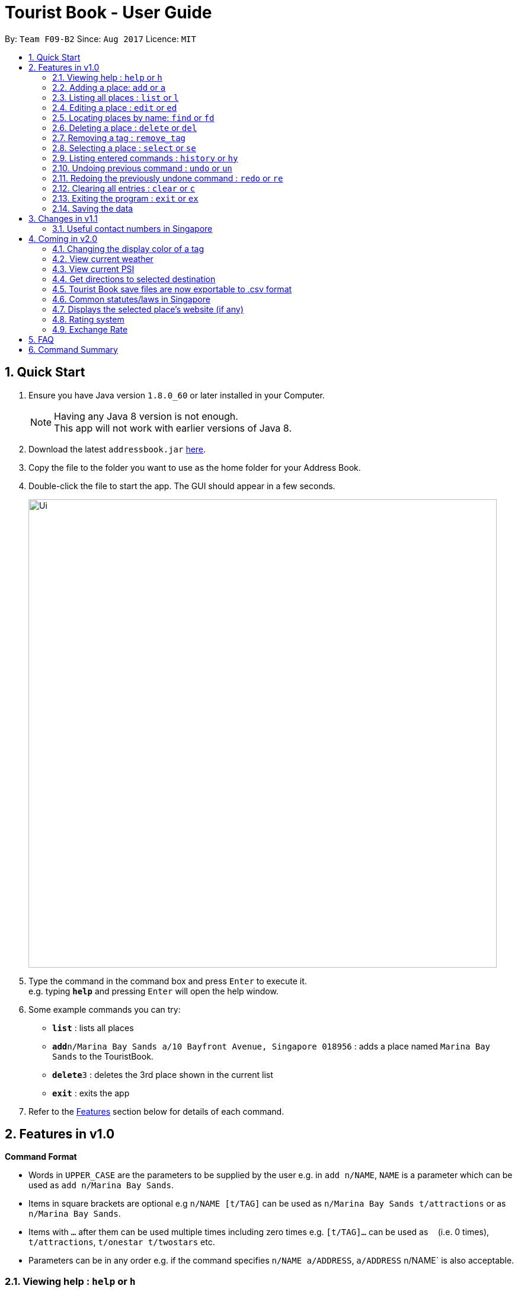 = Tourist Book - User Guide
:toc:
:toc-title:
:toc-placement: preamble
:sectnums:
:imagesDir: images
:stylesDir: stylesheets
:experimental:
ifdef::env-github[]
:tip-caption: :bulb:
:note-caption: :information_source:
endif::[]
:repoURL: https://github.com/CS2103AUG2017-F09-B2/main

By: `Team F09-B2`      Since: `Aug 2017`      Licence: `MIT`

== Quick Start

.  Ensure you have Java version `1.8.0_60` or later installed in your Computer.
+
[NOTE]
Having any Java 8 version is not enough. +
This app will not work with earlier versions of Java 8.
+
.  Download the latest `addressbook.jar` link:{repoURL}/releases[here].
.  Copy the file to the folder you want to use as the home folder for your Address Book.
.  Double-click the file to start the app. The GUI should appear in a few seconds.
+
image::Ui.png[width="790"]
+
.  Type the command in the command box and press kbd:[Enter] to execute it. +
e.g. typing *`help`* and pressing kbd:[Enter] will open the help window.
.  Some example commands you can try:

* *`list`* : lists all places
* **`add`**`n/Marina Bay Sands a/10 Bayfront Avenue, Singapore 018956` : adds a place named `Marina Bay Sands` to the TouristBook.
* **`delete`**`3` : deletes the 3rd place shown in the current list
* *`exit`* : exits the app

.  Refer to the link:#features[Features] section below for details of each command.

== Features in v1.0

====
*Command Format*

* Words in `UPPER_CASE` are the parameters to be supplied by the user e.g. in `add n/NAME`, `NAME` is a parameter which can be used as `add n/Marina Bay Sands`.
* Items in square brackets are optional e.g `n/NAME [t/TAG]` can be used as `n/Marina Bay Sands t/attractions` or as `n/Marina Bay Sands`.
* Items with `…`​ after them can be used multiple times including zero times e.g. `[t/TAG]...` can be used as `{nbsp}` (i.e. 0 times), `t/attractions`, `t/onestar t/twostars` etc.
* Parameters can be in any order e.g. if the command specifies `n/NAME a/ADDRESS`, `a/ADDRESS` n/NAME` is also acceptable.
====

=== Viewing help : `help` or `h`

Format: `help` or `h`

=== Adding a place: `add` or `a`

Adds a place to the TouristBook +
Format: `add n/NAME a/ADDRESS [t/TAG]...`

or

Format: `a n/NAME a/ADDRESS [t/TAG]...`

[TIP]
A place can have any number of tags (including 0)

Examples:

* `add n/Marina Bay Sands a/10 Bayfront Avenue, Singapore 018956`
* `a n/Marina Bay Sands a/10 Bayfront Avenue, Singapore 018956 t/attractions`

=== Listing all places : `list` or `l`

Shows a list of all places in the TouristBook. +
Format: `list` or `l`

=== Editing a place : `edit` or `ed`

Edits an existing place in the address book. +
Format: `edit INDEX [n/NAME] [a/ADDRESS] [t/TAG]...`

or

Format: `ed INDEX [n/NAME] [a/ADDRESS] [t/TAG]...`

****
* Edits the place at the specified `INDEX`. The index refers to the index number shown in the last place listing. The index *must be a positive integer* 1, 2, 3, ...
* At least one of the optional fields must be provided.
* Existing values will be updated to the input values.
* When editing tags, the existing tags of the place will be removed i.e adding of tags is not cumulative.
* You can remove all the place's tags by typing `t/` without specifying any tags after it.
****

Examples:

* `edit 1 a/20 Bayfront Avenue, Singapore 000001 t/bookmarks` +
Edits the address and tag of the 1st place to be `20 Bayfront Avenue` and `bookmarks` respectively.
* `ed 2 n/Singapore Zoo t/` +
Edits the name of the 2nd place to be `Singapore Zoo` and clears all existing tags.

=== Locating places by name: `find` or  `fd`

Finds places whose names contain any of the given keywords. +
Format: `find KEYWORD [MORE_KEYWORDS]` or  `fd KEYWORD [MORE_KEYWORDS]`

****
* The search is case insensitive. e.g `zoo` will match `Zoo`
* The order of the keywords does not matter. e.g. `Singapore Zoo` will match `Zoo Singapore`
* Only the name is searched.
* Only full words will be matched e.g. `Singa` will not match `Singapore`
* Places matching at least one keyword will be returned (i.e. `OR` search). e.g. `Singapore Gardens` will return `Singapore Zoo`, `Singapore Botanical Gardens`
****

Examples:

* `find Singapore` +
Returns `Singapore Zoo` and `Singapore Flyer`
* `fd Singapore Sands Botanic` +
Returns any place having names `Singapore`, `Sands`, or `Botanic`

=== Deleting a place : `delete` or `del`

Deletes the specified place from the TouristBook. +
Format: `delete INDEX` or `del INDEX`

****
* Deletes the place at the specified `INDEX`.
* The index refers to the index number shown in the most recent listing.
* The index *must be a positive integer* 1, 2, 3, ...
****

Examples:

* `list` +
`delete 2` +
Deletes the 2nd place in the address book.
* `find Bay` +
`del 1` +
Deletes the 1st place in the results of the `find` command.

=== Removing a tag : `remove_tag`

Removes the specified tag from all places in the address book. +
Format: `remove_tag TAG_NAME`

****
* Removes specified tag from TouristBook
* Ignores multiple TAG_NAME, only takes the first one
* Does nothing when TAG_NAME is not found
* TAG_NAME *must be alphanumeric*
****

Examples:

* `remove_tag attractions` +
attractions will be removed from TouristBook

* `remove_tag onestar twostar` +
only onestar tag will be removed, twostar tag is ignored

=== Selecting a place : `select` or `se`

Selects the place identified by the index number used in the last person listing. +
Format: `select INDEX` or `se INDEX`

****
* Selects the place and loads the Google search page the place at the specified `INDEX`.
* The index refers to the index number shown in the most recent listing.
* The index *must be a positive integer* `1, 2, 3, ...`
****

Examples:

* `list` +
`select 2` +
Selects the 2nd place in the address book.
* `find Bay` +
`select 1` +
Selects the 1st place in the results of the `find` command.

=== Listing entered commands : `history` or `hy`

Lists all the commands that you have entered in reverse chronological order. +
Format: `history` or `hy`

[NOTE]
====
Pressing the kbd:[&uarr;] and kbd:[&darr;] arrows will display the previous and next input respectively in the command box.
====

// tag::undoredo[]
=== Undoing previous command : `undo` or `un`

Restores the TouristBook to the state before the previous _undoable_ command was executed. +
Format: `undo` or `un`

[NOTE]
====
Undoable commands: those commands that modify the TouristBook's content (`add`, `delete`, `edit` and `clear`).
====

Examples:

* `delete 1` +
`list` +
`undo` (reverses the `delete 1` command) +

* `select 1` +
`list` +
`undo` +
The `undo` command fails as there are no undoable commands executed previously.

* `delete 1` +
`clear` +
`undo` (reverses the `clear` command) +
`undo` (reverses the `delete 1` command) +

=== Redoing the previously undone command : `redo` or `re`

Reverses the most recent `undo` command. +
Format: `redo` or `re`

Examples:

* `delete 1` +
`undo` (reverses the `delete 1` command) +
`redo` (reapplies the `delete 1` command) +

* `delete 1` +
`redo` +
The `redo` command fails as there are no `undo` commands executed previously.

* `delete 1` +
`clear` +
`undo` (reverses the `clear` command) +
`undo` (reverses the `delete 1` command) +
`redo` (reapplies the `delete 1` command) +
`redo` (reapplies the `clear` command) +
// end::undoredo[]

=== Clearing all entries : `clear` or `c`

Clears all entries from the TouristBook. +
Format: `clear` or `c`

=== Exiting the program : `exit` or `ex`

Exits the program. +
Format: `exit` or `ex`

=== Saving the data

TouristBook data are saved in the hard disk automatically after any command that changes the data. +
There is no need to save manually.

== Changes in v1.1
=== Useful contact numbers in Singapore

*Display a list of useful contact numbers by clicking on `Help -> Useful Contacts`

== Coming in v2.0
=== Changing the display color of a tag
Changes the color of a selected tag to a colour of choice. +
Format: `color /t TAG` or `col t/TAG`

=== View current weather
Displays the current weather of Singapore. +
Format: `weather`

=== View current PSI
Displays the current PSI levels in Singapore. +
Format: `psi`

=== Get directions to selected destination
Displays the directions from location A to selected destination. +
Format: `dir [INDEX_FROM] [INDEX_TO]`

****
* Displays the location from `INDEX_FROM` to `INDEX_TO`. The index refers to the index number shown in the last place listing.
* Both fields must be provided.
* The index *must be a positive integer* >= 0 and within the range of the last places listing.
* An index which is 0 indicates to or from current location.
****

Examples:

* `dir 1 2` +
Returns the directions from the location at index 1 to index 2 of the places listing.
* `dir 2 0` +
Returns the directions from the location at index 2 to current location (index 0).

=== Tourist Book save files are now exportable to .csv format
Export your data to .csv file format for printing purposes. +
Format: `export [TAG]`

or

Format: `export all`

=== Common statutes/laws in Singapore
Display a list of common statutes/laws for quick reference.

=== Displays the selected place's website (if any)
Displays the selected place's homepage if available, otherwise it will perform a Google search. +
Format: `select 1`

=== Rating system
Add and edit a rating to a place in the Tourist Book. +
Format: `rate [INDEX] [RATING]`

=== Exchange Rate
Get the latest exchange rates of currencies in Singaore. +
Format: `[VALUE] [CURRENCY] to [DESIRED_CURRENCY]`

== FAQ

*Q*: How do I transfer my data to another Computer? +
*A*: Install the app in the other computer and overwrite the empty data file it creates with the file that contains the data of your previous TouristBook folder.

== Command Summary

* *Add* `add n/NAME a/ADDRESS [t/TAG]...` +
e.g. `add n/Marina Bay Sands a/10 Bayfront Avenue, Singapore 018956`
or `a n/Marina Bay Sands a/10 Bayfront Avenue, Singapore 018956 t/attractions`
* *Clear* : `clear` or `c`
* *Delete* : `delete INDEX`  or `del INDEX` +
e.g. `delete 3`
* *Edit* : `edit INDEX [n/NAME] [p/PHONE_NUMBER] [t/TAG]...` +
e.g. `edit 2 a/20 Bayfront Avenue, Singapore 000001 t/bookmarks` or ``ed 2 a/20 Bayfront Avenue, Singapore 000001`
* *Find* : `find KEYWORD [MORE_KEYWORDS]`  or `fd KEYWORD` +
e.g. `find Bay Park`
* *List* : `list` or `l`
* *Help* : `help` or `h`
* *Select* : `select INDEX`  or `s` +
e.g.`select 2`
* *History* : `history` or `hy`
* *Undo* : `undo` or `un`
* *Redo* : `redo` or `re`
